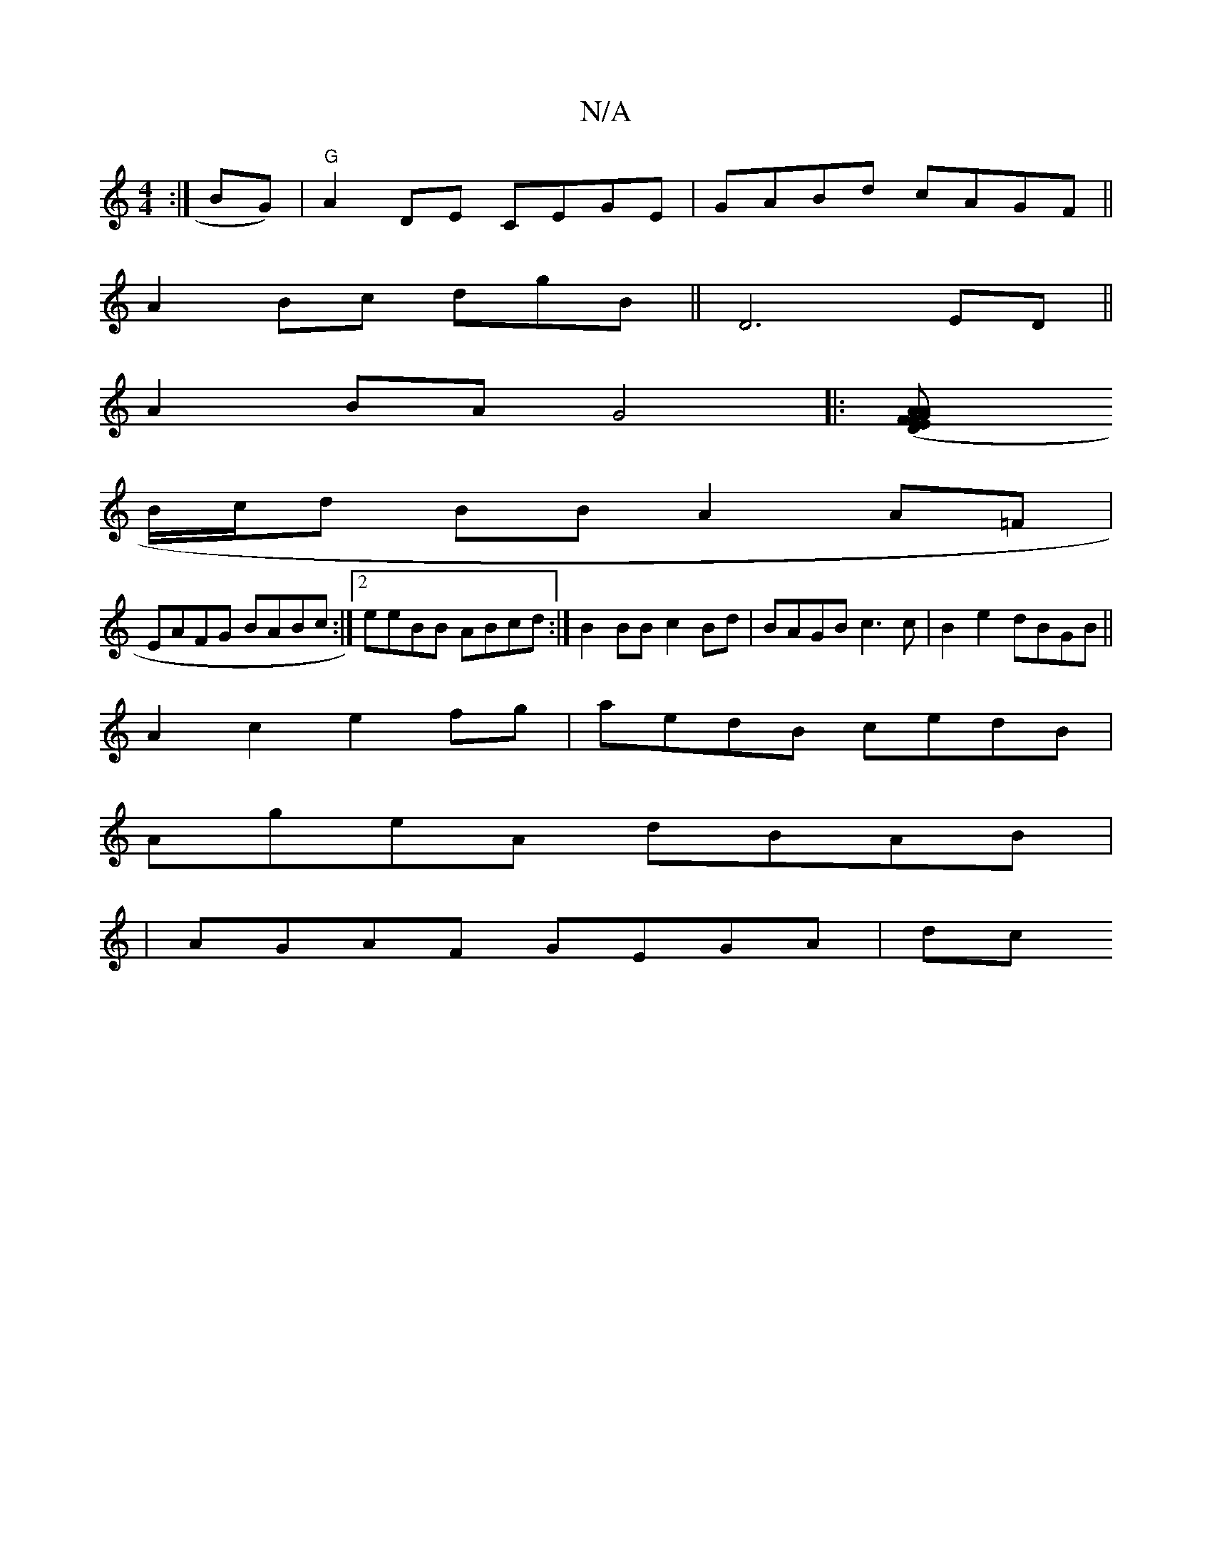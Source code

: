 X:1
T:N/A
M:4/4
R:N/A
K:Cmajor
:|> BG)|"G"A2 DE CEGE|GABd cAGF||
A2Bc dgB||D6 ED||
A2BA G4|:[A2GFA>E (3DFA (3efd|
B/c/d BB A2A=F|
EAFG BABc:|2 eeBB ABcd:|B2BB c2Bd|BAGB c3c|B2e2 dBGB||
A2c2 e2fg |aedB cedB|
AgeA dBAB|
|AGAF GEGA|dc